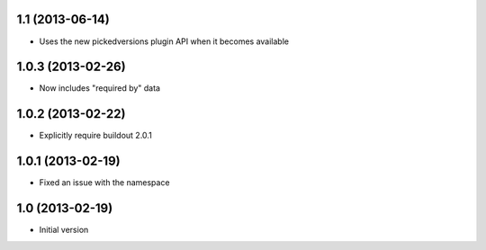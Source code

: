 1.1 (2013-06-14)
----------------

- Uses the new pickedversions plugin API when it becomes available


1.0.3 (2013-02-26)
------------------

- Now includes "required by" data


1.0.2 (2013-02-22)
------------------

- Explicitly require buildout 2.0.1


1.0.1 (2013-02-19)
------------------

- Fixed an issue with the namespace


1.0 (2013-02-19)
----------------

- Initial version
